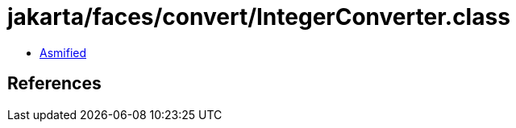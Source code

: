 = jakarta/faces/convert/IntegerConverter.class

 - link:IntegerConverter-asmified.java[Asmified]

== References

